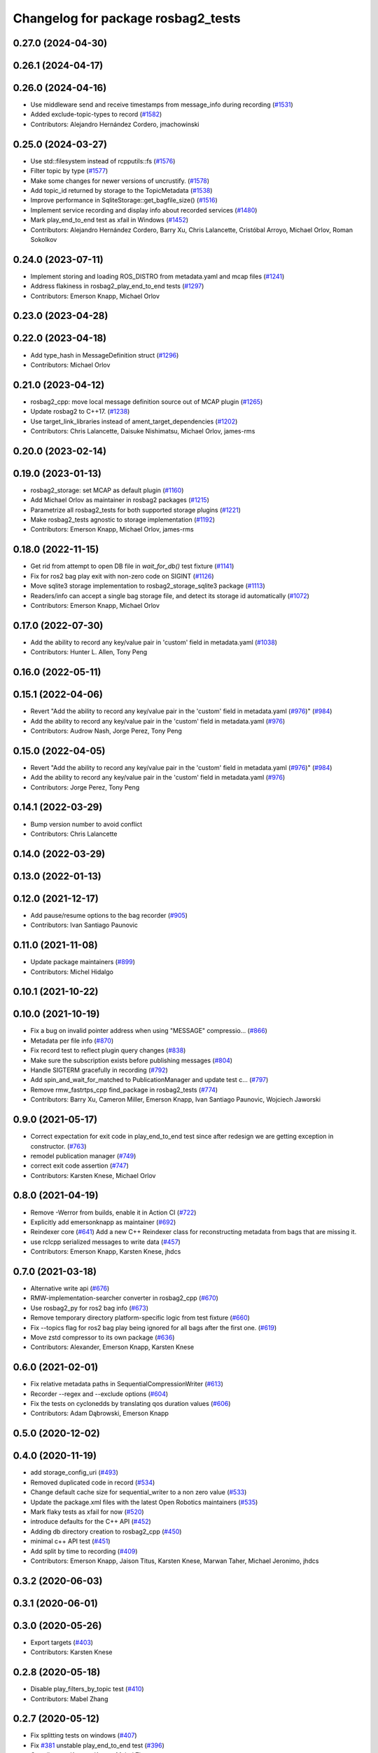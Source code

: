^^^^^^^^^^^^^^^^^^^^^^^^^^^^^^^^^^^
Changelog for package rosbag2_tests
^^^^^^^^^^^^^^^^^^^^^^^^^^^^^^^^^^^

0.27.0 (2024-04-30)
-------------------

0.26.1 (2024-04-17)
-------------------

0.26.0 (2024-04-16)
-------------------
* Use middleware send and receive timestamps from message_info during recording (`#1531 <https://github.com/ros2/rosbag2/issues/1531>`_)
* Added exclude-topic-types to record (`#1582 <https://github.com/ros2/rosbag2/issues/1582>`_)
* Contributors: Alejandro Hernández Cordero, jmachowinski

0.25.0 (2024-03-27)
-------------------
* Use std::filesystem instead of rcpputils::fs (`#1576 <https://github.com/ros2/rosbag2/issues/1576>`_)
* Filter topic by type  (`#1577 <https://github.com/ros2/rosbag2/issues/1577>`_)
* Make some changes for newer versions of uncrustify. (`#1578 <https://github.com/ros2/rosbag2/issues/1578>`_)
* Add topic_id returned by storage to the TopicMetadata (`#1538 <https://github.com/ros2/rosbag2/issues/1538>`_)
* Improve performance in SqliteStorage::get_bagfile_size() (`#1516 <https://github.com/ros2/rosbag2/issues/1516>`_)
* Implement service recording and display info about recorded services (`#1480 <https://github.com/ros2/rosbag2/issues/1480>`_)
* Mark play_end_to_end test as xfail in Windows (`#1452 <https://github.com/ros2/rosbag2/issues/1452>`_)
* Contributors: Alejandro Hernández Cordero, Barry Xu, Chris Lalancette, Cristóbal Arroyo, Michael Orlov, Roman Sokolkov

0.24.0 (2023-07-11)
-------------------
* Implement storing and loading ROS_DISTRO from metadata.yaml and mcap files (`#1241 <https://github.com/ros2/rosbag2/issues/1241>`_)
* Address flakiness in rosbag2_play_end_to_end tests (`#1297 <https://github.com/ros2/rosbag2/issues/1297>`_)
* Contributors: Emerson Knapp, Michael Orlov

0.23.0 (2023-04-28)
-------------------

0.22.0 (2023-04-18)
-------------------
* Add type_hash in MessageDefinition struct (`#1296 <https://github.com/ros2/rosbag2/issues/1296>`_)
* Contributors: Michael Orlov

0.21.0 (2023-04-12)
-------------------
* rosbag2_cpp: move local message definition source out of MCAP plugin (`#1265 <https://github.com/ros2/rosbag2/issues/1265>`_)
* Update rosbag2 to C++17. (`#1238 <https://github.com/ros2/rosbag2/issues/1238>`_)
* Use target_link_libraries instead of ament_target_dependencies (`#1202 <https://github.com/ros2/rosbag2/issues/1202>`_)
* Contributors: Chris Lalancette, Daisuke Nishimatsu, Michael Orlov, james-rms

0.20.0 (2023-02-14)
-------------------

0.19.0 (2023-01-13)
-------------------
* rosbag2_storage: set MCAP as default plugin (`#1160 <https://github.com/ros2/rosbag2/issues/1160>`_)
* Add Michael Orlov as maintainer in rosbag2 packages (`#1215 <https://github.com/ros2/rosbag2/issues/1215>`_)
* Parametrize all rosbag2_tests for both supported storage plugins (`#1221 <https://github.com/ros2/rosbag2/issues/1221>`_)
* Make rosbag2_tests agnostic to storage implementation (`#1192 <https://github.com/ros2/rosbag2/issues/1192>`_)
* Contributors: Emerson Knapp, Michael Orlov, james-rms

0.18.0 (2022-11-15)
-------------------
* Get rid from attempt to open DB file in `wait_for_db()` test fixture (`#1141 <https://github.com/ros2/rosbag2/issues/1141>`_)
* Fix for ros2 bag play exit with non-zero code on SIGINT (`#1126 <https://github.com/ros2/rosbag2/issues/1126>`_)
* Move sqlite3 storage implementation to rosbag2_storage_sqlite3 package (`#1113 <https://github.com/ros2/rosbag2/issues/1113>`_)
* Readers/info can accept a single bag storage file, and detect its storage id automatically (`#1072 <https://github.com/ros2/rosbag2/issues/1072>`_)
* Contributors: Emerson Knapp, Michael Orlov

0.17.0 (2022-07-30)
-------------------
* Add the ability to record any key/value pair in 'custom' field in metadata.yaml (`#1038 <https://github.com/ros2/rosbag2/issues/1038>`_)
* Contributors: Hunter L. Allen, Tony Peng

0.16.0 (2022-05-11)
-------------------

0.15.1 (2022-04-06)
-------------------
* Revert "Add the ability to record any key/value pair in the 'custom' field in metadata.yaml (`#976 <https://github.com/ros2/rosbag2/issues/976>`_)" (`#984 <https://github.com/ros2/rosbag2/issues/984>`_)
* Add the ability to record any key/value pair in the 'custom' field in metadata.yaml (`#976 <https://github.com/ros2/rosbag2/issues/976>`_)
* Contributors: Audrow Nash, Jorge Perez, Tony Peng

0.15.0 (2022-04-05)
-------------------
* Revert "Add the ability to record any key/value pair in the 'custom' field in metadata.yaml (`#976 <https://github.com/ros2/rosbag2/issues/976>`_)" (`#984 <https://github.com/ros2/rosbag2/issues/984>`_)
* Add the ability to record any key/value pair in the 'custom' field in metadata.yaml (`#976 <https://github.com/ros2/rosbag2/issues/976>`_)
* Contributors: Jorge Perez, Tony Peng

0.14.1 (2022-03-29)
-------------------
* Bump version number to avoid conflict
* Contributors: Chris Lalancette

0.14.0 (2022-03-29)
-------------------

0.13.0 (2022-01-13)
-------------------

0.12.0 (2021-12-17)
-------------------
* Add pause/resume options to the bag recorder (`#905 <https://github.com/ros2/rosbag2/issues/905>`_)
* Contributors: Ivan Santiago Paunovic

0.11.0 (2021-11-08)
-------------------
* Update package maintainers (`#899 <https://github.com/ros2/rosbag2/issues/899>`_)
* Contributors: Michel Hidalgo

0.10.1 (2021-10-22)
-------------------

0.10.0 (2021-10-19)
-------------------
* Fix a bug on invalid pointer address when using "MESSAGE" compressio… (`#866 <https://github.com/ros2/rosbag2/issues/866>`_)
* Metadata per file info (`#870 <https://github.com/ros2/rosbag2/issues/870>`_)
* Fix record test to reflect plugin query changes (`#838 <https://github.com/ros2/rosbag2/issues/838>`_)
* Make sure the subscription exists before publishing messages (`#804 <https://github.com/ros2/rosbag2/issues/804>`_)
* Handle SIGTERM gracefully in recording (`#792 <https://github.com/ros2/rosbag2/issues/792>`_)
* Add spin_and_wait_for_matched to PublicationManager and update test c… (`#797 <https://github.com/ros2/rosbag2/issues/797>`_)
* Remove rmw_fastrtps_cpp find_package in rosbag2_tests (`#774 <https://github.com/ros2/rosbag2/issues/774>`_)
* Contributors: Barry Xu, Cameron Miller, Emerson Knapp, Ivan Santiago Paunovic, Wojciech Jaworski

0.9.0 (2021-05-17)
------------------
* Correct expectation for exit code in play_end_to_end test since after redesign we are getting exception in constructor. (`#763 <https://github.com/ros2/rosbag2/issues/763>`_)
* remodel publication manager (`#749 <https://github.com/ros2/rosbag2/issues/749>`_)
* correct exit code assertion (`#747 <https://github.com/ros2/rosbag2/issues/747>`_)
* Contributors: Karsten Knese, Michael Orlov

0.8.0 (2021-04-19)
------------------
* Remove -Werror from builds, enable it in Action CI (`#722 <https://github.com/ros2/rosbag2/issues/722>`_)
* Explicitly add emersonknapp as maintainer (`#692 <https://github.com/ros2/rosbag2/issues/692>`_)
* Reindexer core (`#641 <https://github.com/ros2/rosbag2/issues/641>`_)
  Add a new C++ Reindexer class for reconstructing metadata from bags that are missing it.
* use rclcpp serialized messages to write data (`#457 <https://github.com/ros2/rosbag2/issues/457>`_)
* Contributors: Emerson Knapp, Karsten Knese, jhdcs

0.7.0 (2021-03-18)
------------------
* Alternative write api (`#676 <https://github.com/ros2/rosbag2/issues/676>`_)
* RMW-implementation-searcher converter in rosbag2_cpp (`#670 <https://github.com/ros2/rosbag2/issues/670>`_)
* Use rosbag2_py for ros2 bag info (`#673 <https://github.com/ros2/rosbag2/issues/673>`_)
* Remove temporary directory platform-specific logic from test fixture (`#660 <https://github.com/ros2/rosbag2/issues/660>`_)
* Fix --topics flag for ros2 bag play being ignored for all bags after the first one. (`#619 <https://github.com/ros2/rosbag2/issues/619>`_)
* Move zstd compressor to its own package (`#636 <https://github.com/ros2/rosbag2/issues/636>`_)
* Contributors: Alexander, Emerson Knapp, Karsten Knese

0.6.0 (2021-02-01)
------------------
* Fix relative metadata paths in SequentialCompressionWriter (`#613 <https://github.com/ros2/rosbag2/issues/613>`_)
* Recorder --regex and --exclude options (`#604 <https://github.com/ros2/rosbag2/issues/604>`_)
* Fix the tests on cyclonedds by translating qos duration values (`#606 <https://github.com/ros2/rosbag2/issues/606>`_)
* Contributors: Adam Dąbrowski, Emerson Knapp

0.5.0 (2020-12-02)
------------------

0.4.0 (2020-11-19)
------------------
* add storage_config_uri (`#493 <https://github.com/ros2/rosbag2/issues/493>`_)
* Removed duplicated code in record (`#534 <https://github.com/ros2/rosbag2/issues/534>`_)
* Change default cache size for sequential_writer to a non zero value (`#533 <https://github.com/ros2/rosbag2/issues/533>`_)
* Update the package.xml files with the latest Open Robotics maintainers (`#535 <https://github.com/ros2/rosbag2/issues/535>`_)
* Mark flaky tests as xfail for now (`#520 <https://github.com/ros2/rosbag2/issues/520>`_)
* introduce defaults for the C++ API (`#452 <https://github.com/ros2/rosbag2/issues/452>`_)
* Adding db directory creation to rosbag2_cpp (`#450 <https://github.com/ros2/rosbag2/issues/450>`_)
* minimal c++ API test (`#451 <https://github.com/ros2/rosbag2/issues/451>`_)
* Add split by time to recording (`#409 <https://github.com/ros2/rosbag2/issues/409>`_)
* Contributors: Emerson Knapp, Jaison Titus, Karsten Knese, Marwan Taher, Michael Jeronimo, jhdcs

0.3.2 (2020-06-03)
------------------

0.3.1 (2020-06-01)
------------------

0.3.0 (2020-05-26)
------------------
* Export targets (`#403 <https://github.com/ros2/rosbag2/issues/403>`_)
* Contributors: Karsten Knese

0.2.8 (2020-05-18)
------------------
* Disable play_filters_by_topic test (`#410 <https://github.com/ros2/rosbag2/issues/410>`_)
* Contributors: Mabel Zhang

0.2.7 (2020-05-12)
------------------
* Fix splitting tests on windows (`#407 <https://github.com/ros2/rosbag2/issues/407>`_)
* Fix `#381 <https://github.com/ros2/rosbag2/issues/381>`_ unstable play_end_to_end test (`#396 <https://github.com/ros2/rosbag2/issues/396>`_)
* Contributors: Karsten Knese, Mabel Zhang

0.2.6 (2020-05-07)
------------------
* Correct usage of rcpputils::SharedLibrary loading. (`#400 <https://github.com/ros2/rosbag2/issues/400>`_)
* Contributors: Karsten Knese

0.2.5 (2020-04-30)
------------------
* Expose topic filter to command line (addresses `#342 <https://github.com/ros2/rosbag2/issues/342>`_) (`#363 <https://github.com/ros2/rosbag2/issues/363>`_)
* Fix rosbag2_tests resource files and play_end_to_end test (`#362 <https://github.com/ros2/rosbag2/issues/362>`_)
* Replace poco dependency by rcutils (`#322 <https://github.com/ros2/rosbag2/issues/322>`_)
* resolve relative file paths (`#345 <https://github.com/ros2/rosbag2/issues/345>`_)
* Transaction based sqlite3 inserts (`#225 <https://github.com/ros2/rosbag2/issues/225>`_)
* Replace rcutils_get_file_size with rcpputils::fs::file_size (`#291 <https://github.com/ros2/rosbag2/issues/291>`_)
* [compression] Enable compression through ros2bag cli (`#263 <https://github.com/ros2/rosbag2/issues/263>`_)
* Wait for metadata to be written to disk (`#283 <https://github.com/ros2/rosbag2/issues/283>`_)
* Refactor record_fixture to use rcpputils::fs::path (`#286 <https://github.com/ros2/rosbag2/issues/286>`_)
* code style only: wrap after open parenthesis if not in one line (`#280 <https://github.com/ros2/rosbag2/issues/280>`_)
* Enhance E2E tests in Windows (`#278 <https://github.com/ros2/rosbag2/issues/278>`_)
* Add splitting e2e tests (`#247 <https://github.com/ros2/rosbag2/issues/247>`_)
* remove rosbag2 filesystem helper (`#249 <https://github.com/ros2/rosbag2/issues/249>`_)
* Make rosbag2 a metapackage (`#241 <https://github.com/ros2/rosbag2/issues/241>`_)
* [Compression - 7] Add compression metadata (`#221 <https://github.com/ros2/rosbag2/issues/221>`_)
* make ros tooling working group maintainer (`#211 <https://github.com/ros2/rosbag2/issues/211>`_)
* Contributors: Alejandro Hernández Cordero, Anas Abou Allaban, Dirk Thomas, Karsten Knese, Mabel Zhang, Sriram Raghunathan, Zachary Michaels

0.2.4 (2019-11-18)
------------------

0.2.3 (2019-11-18)
------------------
* Enhance rosbag writer capabilities to split bag files. (`#185 <https://github.com/ros2/rosbag2/issues/185>`_)
* Contributors: Zachary Michaels

0.2.2 (2019-11-13)
------------------
* (API) Generate bagfile metadata in Writer (`#184 <https://github.com/ros2/rosbag2/issues/184>`_)
* Contributors: Zachary Michaels

0.2.1 (2019-10-23)
------------------

0.2.0 (2019-09-26)
------------------
* disable plugins/tests which need rmw_fastrtps_cpp if unavailable (`#137 <https://github.com/ros2/rosbag2/issues/137>`_)
* Contributors: ivanpauno

0.1.2 (2019-05-20)
------------------

0.1.1 (2019-05-09)
------------------

0.1.0 (2019-05-08)
------------------
* fix compilation against master (`#111 <https://github.com/ros2/rosbag2/issues/111>`_)
* use fastrtps static instead of dynamic (`#104 <https://github.com/ros2/rosbag2/issues/104>`_)
* Compile tests (`#103 <https://github.com/ros2/rosbag2/issues/103>`_)
* remove duplicate repos (`#102 <https://github.com/ros2/rosbag2/issues/102>`_)
* removed dependency to ros1_bridge package (`#90 <https://github.com/ros2/rosbag2/issues/90>`_)
* Contributors: DensoADAS, Dirk Thomas, Karsten Knese

0.0.5 (2018-12-27)
------------------

0.0.4 (2018-12-19)
------------------
* 0.0.3
* Play old bagfiles (`#69 <https://github.com/bsinno/rosbag2/issues/69>`_)
* Contributors: Karsten Knese, Martin Idel

0.0.2 (2018-12-12)
------------------
* do not ignore return values
* update maintainer email
* Contributors: Karsten Knese, root

0.0.1 (2018-12-11)
------------------
* Auto discovery of new topics (`#63 <https://github.com/ros2/rosbag2/issues/63>`_)
* Split converters (`#70 <https://github.com/ros2/rosbag2/issues/70>`_)
* Fix master build and small renamings (`#67 <https://github.com/ros2/rosbag2/issues/67>`_)
* rename topic_with_types to topic_metadata
* iterate_over_formatter
* GH-142 replace map with unordered map where possible (`#65 <https://github.com/ros2/rosbag2/issues/65>`_)
* Use converters when recording a bag file (`#57 <https://github.com/ros2/rosbag2/issues/57>`_)
* Display bag summary using `ros2 bag info` (`#45 <https://github.com/ros2/rosbag2/issues/45>`_)
* Use directory as bagfile and add additonal record options (`#43 <https://github.com/ros2/rosbag2/issues/43>`_)
* Introduce rosbag2_transport layer and CLI (`#38 <https://github.com/ros2/rosbag2/issues/38>`_)
* Contributors: Alessandro Bottero, Andreas Greimel, Andreas Holzner, Karsten Knese, Martin Idel
